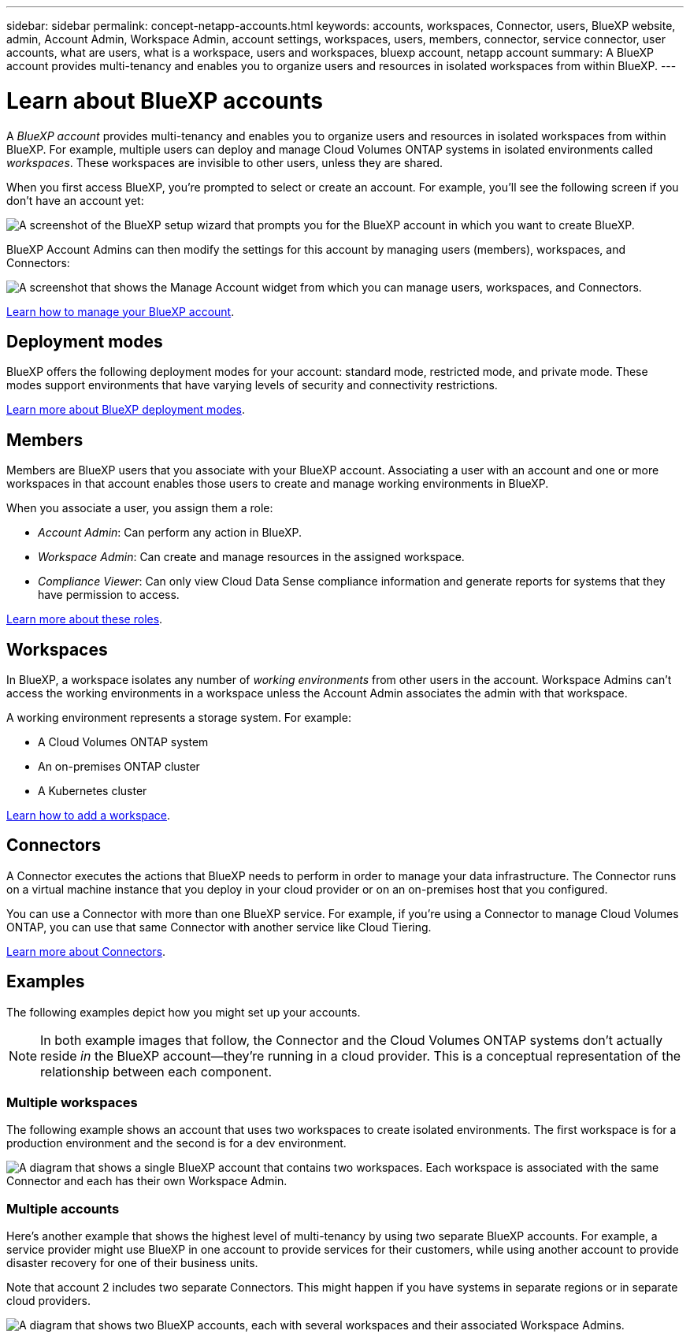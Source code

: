 ---
sidebar: sidebar
permalink: concept-netapp-accounts.html
keywords: accounts, workspaces, Connector, users, BlueXP website, admin, Account Admin, Workspace Admin, account settings, workspaces, users, members, connector, service connector, user accounts, what are users, what is a workspace, users and workspaces, bluexp account, netapp account
summary: A BlueXP account provides multi-tenancy and enables you to organize users and resources in isolated workspaces from within BlueXP.
---

= Learn about BlueXP accounts
:hardbreaks:
:nofooter:
:icons: font
:linkattrs:
:imagesdir: ./media/

[.lead]
A _BlueXP account_ provides multi-tenancy and enables you to organize users and resources in isolated workspaces from within BlueXP. For example, multiple users can deploy and manage Cloud Volumes ONTAP systems in isolated environments called _workspaces_. These workspaces are invisible to other users, unless they are shared.

When you first access BlueXP, you're prompted to select or create an account. For example, you'll see the following screen if you don't have an account yet:

image:screenshot-account-selection.png[A screenshot of the BlueXP setup wizard that prompts you for the BlueXP account in which you want to create BlueXP.]

BlueXP Account Admins can then modify the settings for this account by managing users (members), workspaces, and Connectors:

image:screenshot-account-settings.png["A screenshot that shows the Manage Account widget from which you can manage users, workspaces, and Connectors."]

link:task-managing-netapp-accounts.html[Learn how to manage your BlueXP account].

== Deployment modes

BlueXP offers the following deployment modes for your account: standard mode, restricted mode, and private mode. These modes support environments that have varying levels of security and connectivity restrictions.

link:concept-modes.html[Learn more about BlueXP deployment modes].

== Members

Members are BlueXP users that you associate with your BlueXP account. Associating a user with an account and one or more workspaces in that account enables those users to create and manage working environments in BlueXP.

When you associate a user, you assign them a role:

* _Account Admin_: Can perform any action in BlueXP.
* _Workspace Admin_: Can create and manage resources in the assigned workspace.
* _Compliance Viewer_: Can only view Cloud Data Sense compliance information and generate reports for systems that they have permission to access.

link:reference-user-roles.html[Learn more about these roles].

== Workspaces

In BlueXP, a workspace isolates any number of _working environments_ from other users in the account. Workspace Admins can't access the working environments in a workspace unless the Account Admin associates the admin with that workspace.

A working environment represents a storage system. For example:

* A Cloud Volumes ONTAP system
* An on-premises ONTAP cluster
* A Kubernetes cluster

link:task-setting-up-netapp-accounts.html[Learn how to add a workspace].

== Connectors

A Connector executes the actions that BlueXP needs to perform in order to manage your data infrastructure. The Connector runs on a virtual machine instance that you deploy in your cloud provider or on an on-premises host that you configured.

You can use a Connector with more than one BlueXP service. For example, if you're using a Connector to manage Cloud Volumes ONTAP, you can use that same Connector with another service like Cloud Tiering.

link:concept-connectors.html[Learn more about Connectors].

== Examples

The following examples depict how you might set up your accounts.

NOTE: In both example images that follow, the Connector and the Cloud Volumes ONTAP systems don't actually reside _in_ the BlueXP account--they're running in a cloud provider. This is a conceptual representation of the relationship between each component.

=== Multiple workspaces

The following example shows an account that uses two workspaces to create isolated environments. The first workspace is for a production environment and the second is for a dev environment.

image:diagram_cloud_central_accounts_one.png[A diagram that shows a single BlueXP account that contains two workspaces. Each workspace is associated with the same Connector and each has their own Workspace Admin.]

=== Multiple accounts

Here's another example that shows the highest level of multi-tenancy by using two separate BlueXP accounts. For example, a service provider might use BlueXP in one account to provide services for their customers, while using another account to provide disaster recovery for one of their business units.

Note that account 2 includes two separate Connectors. This might happen if you have systems in separate regions or in separate cloud providers.

image:diagram_cloud_central_accounts_two.png["A diagram that shows two BlueXP accounts, each with several workspaces and their associated Workspace Admins."]